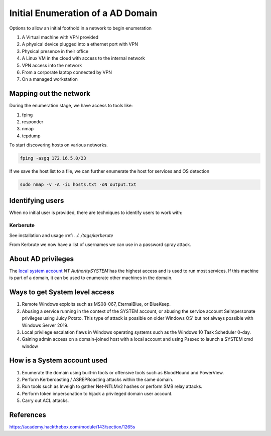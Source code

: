 Initial Enumeration of a AD Domain
##################################

Options to allow an initial foothold in a network to begin enumeration 

1. A Virtual machine with VPN provided
2. A physical device plugged into a ethernet port with VPN
3. Physical presence in their office 
4. A Linux VM in the cloud with access to the internal network
5. VPN access into the network
6. From a corporate laptop connected by VPN
7. On a managed workstation

Mapping out the network
***********************

During the enumeration stage, we have access to tools like:  

1. fping 
2. responder
3. nmap 
4. tcpdump 

To start discovering hosts on various networks. 

.. code-block:: console

    fping -asgq 172.16.5.0/23

If we save the host list to a file, we can further enumerate the host for services and OS detection

.. code-block:: console

    sudo nmap -v -A -iL hosts.txt -oN output.txt

Identifying users
*****************

When no initial user is provided, there are techniques to identify users to work with:

Kerberute
=========

See installation and usage :ref: `../../tags/kerberute`

From Kerbrute we now have a list of usernames we can use in a password spray attack. 

About AD privileges
*******************

The `local system account <https://docs.microsoft.com/en-us/windows/win32/services/localsystem-account>`_ `NT Authority\SYSTEM` has the highest access
and is used to run most services. If this machine is part of a domain, it can be used to enumerate other machines in the domain.

Ways to get System level access
*******************************

1. Remote Windows exploits such as MS08-067, EternalBlue, or BlueKeep.
2. Abusing a service running in the context of the SYSTEM account, or abusing the service account SeImpersonate privileges using Juicy Potato. This type of attack is possible on older Windows OS' but not always possible with Windows Server 2019.
3. Local privilege escalation flaws in Windows operating systems such as the Windows 10 Task Scheduler 0-day.
4. Gaining admin access on a domain-joined host with a local account and using Psexec to launch a SYSTEM cmd window

How is a System account used
****************************
1. Enumerate the domain using built-in tools or offensive tools such as BloodHound and PowerView.
2. Perform Kerberoasting / ASREPRoasting attacks within the same domain.
3. Run tools such as Inveigh to gather Net-NTLMv2 hashes or perform SMB relay attacks.
4. Perform token impersonation to hijack a privileged domain user account.
5. Carry out ACL attacks.

References
**********
https://academy.hackthebox.com/module/143/section/1265s
